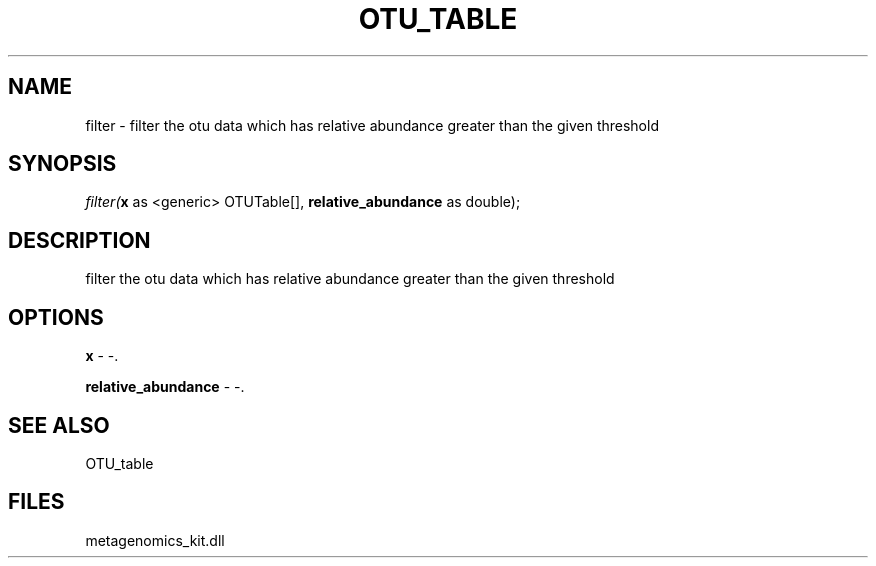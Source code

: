 .\" man page create by R# package system.
.TH OTU_TABLE 1 2000-Jan "filter" "filter"
.SH NAME
filter \- filter the otu data which has relative abundance greater than the given threshold
.SH SYNOPSIS
\fIfilter(\fBx\fR as <generic> OTUTable[], 
\fBrelative_abundance\fR as double);\fR
.SH DESCRIPTION
.PP
filter the otu data which has relative abundance greater than the given threshold
.PP
.SH OPTIONS
.PP
\fBx\fB \fR\- -. 
.PP
.PP
\fBrelative_abundance\fB \fR\- -. 
.PP
.SH SEE ALSO
OTU_table
.SH FILES
.PP
metagenomics_kit.dll
.PP
